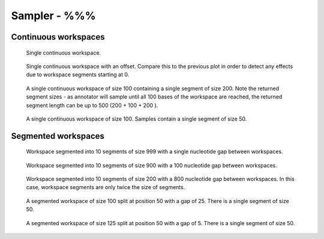 Sampler - %%%
-------------------------------------------

Continuous workspaces
+++++++++++++++++++++

.. figure:: ../test/testSingleWorkspace.TestSegmentSampling%%%.png
   :width: 500

   Single continuous workspace.

.. figure:: ../test/testSingleWorkspaceWithOffset.TestSegmentSampling%%%.png
   :width: 500

   Single continuous workspace with an offset. Compare this to the 
   previous plot in order to detect any effects due to workspace
   segments starting at 0.

.. figure:: ../test/testFullWorkspace.TestSegmentSampling%%%.png
   :width: 500

   A single continuous workspace of size 100 containing a single
   segment of size 200. Note the returned segment sizes - as annotator
   will sample until all 100 bases of the workspace are reached, the
   returned segment length can be up to 500 (200 + 100 + 200 ).

.. figure:: ../test/testSmallWorkspace.TestSegmentSampling%%%.png
   :width: 500

   A single continuous workspace of size 100. Samples contain a single
   segment of size 50.

Segmented workspaces
++++++++++++++++++++

.. figure:: ../test/testSegmentedWorkspaceSmallGap.TestSegmentSampling%%%.png
   :width: 500

   Workspace segmented into 10 segments of size 999 with a single nucleotide
   gap between workspaces.

.. figure:: ../test/testSegmentedWorkspaceLargeGap.TestSegmentSampling%%%.png
   :width: 500

   Workspace segmented into 10 segments of size 900 with a 100 nucleotide
   gap between workspaces.

.. figure:: ../test/testSegmentedWorkspace2x.TestSegmentSampling%%%.png
   :width: 500

   Workspace segmented into 10 segments of size 200 with a 800 nucleotide
   gap between workspaces. In this case, workspace segments are only twice 
   the size of segments.

.. figure:: ../test/testSegmentedWorkspaceSmallGapUnequalSides.TestSegmentSampling%%%.png
   :width: 500

   A segmented workspace of size 100 split at position 50 with a gap of 25. There is 
   a single segment of size 50.

.. figure:: ../test/testSegmentedWorkspaceSmallGapEqualSides.TestSegmentSampling%%%.png
   :width: 500

   A segmented workspace of size 125 split at position 50 with a gap of 5. There is 
   a single segment of size 50.
